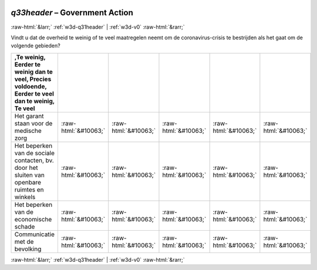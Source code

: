 .. _w3d-q33header:

 
 .. role:: raw-html(raw) 
        :format: html 

`q33header` – Government Action
===============================


:raw-html:`&larr;` :ref:`w3d-q31header` | :ref:`w3d-v0` :raw-html:`&rarr;` 


Vindt u dat de overheid te weinig of te veel maatregelen neemt om de coronavirus-crisis te bestrijden als het gaat om de volgende gebieden?

.. csv-table::
   :delim: |
   :header: ,Te weinig, Eerder te weinig dan te veel, Precies voldoende, Eerder te veel dan te weinig, Te veel

           Het garant staan voor de medische zorg | :raw-html:`&#10063;`|:raw-html:`&#10063;`|:raw-html:`&#10063;`|:raw-html:`&#10063;`|:raw-html:`&#10063;`
           Het beperken van de sociale contacten, bv. door het sluiten van openbare ruimtes en winkels | :raw-html:`&#10063;`|:raw-html:`&#10063;`|:raw-html:`&#10063;`|:raw-html:`&#10063;`|:raw-html:`&#10063;`
           Het beperken van de economische schade | :raw-html:`&#10063;`|:raw-html:`&#10063;`|:raw-html:`&#10063;`|:raw-html:`&#10063;`|:raw-html:`&#10063;`
           Communicatie met de bevolking | :raw-html:`&#10063;`|:raw-html:`&#10063;`|:raw-html:`&#10063;`|:raw-html:`&#10063;`|:raw-html:`&#10063;`

.. image:: ../_screenshots/w3-q33header.png


:raw-html:`&larr;` :ref:`w3d-q31header` | :ref:`w3d-v0` :raw-html:`&rarr;` 

